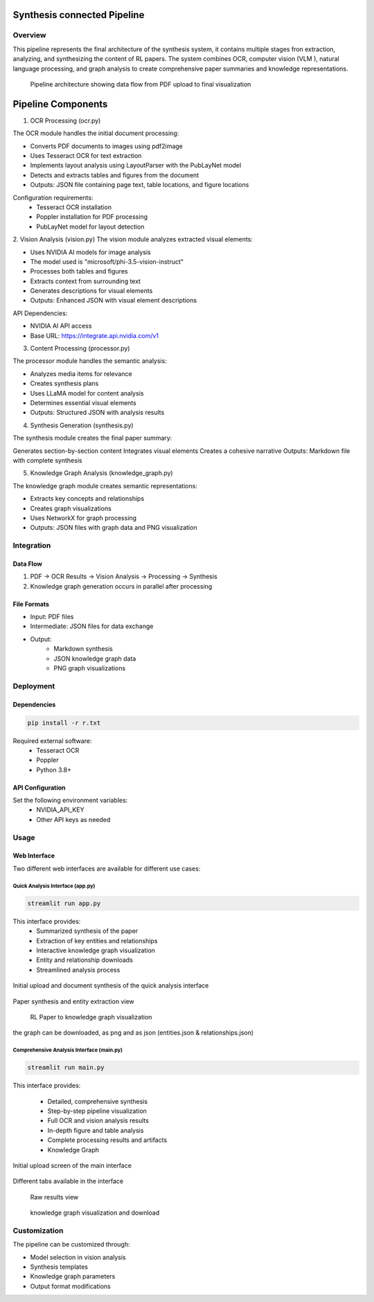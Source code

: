 Synthesis connected Pipeline
=============================

Overview
---------
This pipeline represents the final architecture of the synthesis system, it contains multiple stages fron extraction, analyzing, and synthesizing the content of RL papers. The system combines OCR, computer vision (VLM ), natural language processing, and graph analysis to create comprehensive paper summaries and knowledge representations.

.. figure:: ../Images/full_synthesis_sys.png
   :width: 100%
   :alt: Research Paper Analysis Pipeline Diagram
   
   Pipeline architecture showing data flow from PDF upload to final visualization
   

Pipeline Components
===================

1. OCR Processing (ocr.py)

The OCR module handles the initial document processing:

* Converts PDF documents to images using pdf2image
* Uses Tesseract OCR for text extraction
* Implements layout analysis using LayoutParser with the PubLayNet model
* Detects and extracts tables and figures from the document
* Outputs: JSON file containing page text, table locations, and figure locations

Configuration requirements:
    * Tesseract OCR installation
    * Poppler installation for PDF processing
    * PubLayNet model for layout detection

2. Vision Analysis (vision.py)
The vision module analyzes extracted visual elements:

* Uses NVIDIA AI models for image analysis
* The model used is "microsoft/phi-3.5-vision-instruct"
* Processes both tables and figures
* Extracts context from surrounding text
* Generates descriptions for visual elements
* Outputs: Enhanced JSON with visual element descriptions

API Dependencies:

* NVIDIA AI API access

* Base URL: https://integrate.api.nvidia.com/v1


3. Content Processing (processor.py)

The processor module handles the semantic analysis:

* Analyzes media items for relevance
* Creates synthesis plans
* Uses LLaMA model for content analysis
* Determines essential visual elements
* Outputs: Structured JSON with analysis results

4. Synthesis Generation (synthesis.py)

The synthesis module creates the final paper summary:

Generates section-by-section content
Integrates visual elements
Creates a cohesive narrative
Outputs: Markdown file with complete synthesis


5. Knowledge Graph Analysis (knowledge_graph.py)

The knowledge graph module creates semantic representations:

* Extracts key concepts and relationships

* Creates graph visualizations

* Uses NetworkX for graph processing

* Outputs: JSON files with graph data and PNG visualization

Integration
------------

Data Flow
~~~~~~~~~~
1. PDF → OCR Results → Vision Analysis → Processing → Synthesis
2. Knowledge graph generation occurs in parallel after processing

File Formats
~~~~~~~~~~~~
* Input: PDF files

* Intermediate: JSON files for data exchange

* Output: 
    - Markdown synthesis
    - JSON knowledge graph data
    - PNG graph visualizations


Deployment
----------

Dependencies
~~~~~~~~~~~
.. code-block:: bash

    pip install -r r.txt

Required external software:
    * Tesseract OCR
    * Poppler
    * Python 3.8+

API Configuration
~~~~~~~~~~~~~~~~~~
Set the following environment variables:
    * NVIDIA_API_KEY
    * Other API keys as needed

Usage
------

Web Interface
~~~~~~~~~~~~
Two different web interfaces are available for different use cases:

Quick Analysis Interface (app.py)
'''''''''''''''''''''''''''''''
.. code-block:: bash

    streamlit run app.py

This interface provides:
    * Summarized synthesis of the paper
    * Extraction of key entities and relationships
    * Interactive knowledge graph visualization
    * Entity and relationship downloads
    * Streamlined analysis process


.. figure:: ../Images/kg1.png
   :width: 600px
   :align: center
   :alt: App Interface Upload Screen
   
   Initial upload and document synthesis of the quick analysis interface

.. figure:: ../Images/kg2.png
   :width: 600px
   :align: center
   :alt: App Interface Synthesis View
   
   Paper synthesis and entity extraction view


.. figure:: ../Images/kg3.png
   :width: 600px
   :align: center
   :alt: App Interface Knowledge Graph
   
  RL Paper to knowledge graph visualization 

the graph can be downloaded, as png and as json (entities.json & relationships.json)


Comprehensive Analysis Interface (main.py)
''''''''''''''''''''''''''''''''''''''''''
.. code-block:: bash

    streamlit run main.py

This interface provides:

    * Detailed, comprehensive synthesis
    * Step-by-step pipeline visualization
    * Full OCR and vision analysis results
    * In-depth figure and table analysis
    * Complete processing results and artifacts
    * Knowledge Graph


.. figure:: ../Images/syn1.png
   :width: 600px
   :align: center
   :alt: App Interface Upload Screen
   
   Initial upload screen of the main interface


.. figure:: ../Images/syn2.png
   :width: 600px
   :align: center
   :alt: App Interface Synthesis View
   
   Different tabs available in the interface


.. figure:: ../Images/syn5.png
   :width: 600px
   :align: center
   :alt: App Interface Knowledge Graph
   
  Raw results view


.. figure:: ../Images/kg6.png
   :width: 600px
   :align: center
   :alt: App Interface Knowledge Graph
   
  knowledge graph visualization and download


Customization
--------------
The pipeline can be customized through:

* Model selection in vision analysis
* Synthesis templates
* Knowledge graph parameters
* Output format modifications



